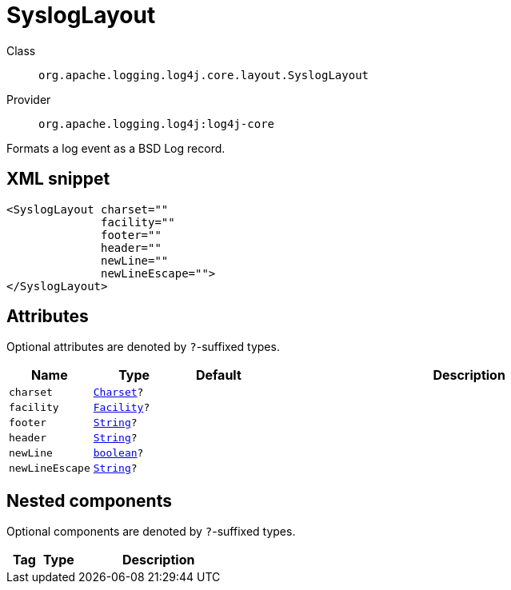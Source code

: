 ////
Licensed to the Apache Software Foundation (ASF) under one or more
contributor license agreements. See the NOTICE file distributed with
this work for additional information regarding copyright ownership.
The ASF licenses this file to You under the Apache License, Version 2.0
(the "License"); you may not use this file except in compliance with
the License. You may obtain a copy of the License at

    https://www.apache.org/licenses/LICENSE-2.0

Unless required by applicable law or agreed to in writing, software
distributed under the License is distributed on an "AS IS" BASIS,
WITHOUT WARRANTIES OR CONDITIONS OF ANY KIND, either express or implied.
See the License for the specific language governing permissions and
limitations under the License.
////
[#org_apache_logging_log4j_core_layout_SyslogLayout]
= SyslogLayout

Class:: `org.apache.logging.log4j.core.layout.SyslogLayout`
Provider:: `org.apache.logging.log4j:log4j-core`

Formats a log event as a BSD Log record.

[#org_apache_logging_log4j_core_layout_SyslogLayout-XML-snippet]
== XML snippet
[source, xml]
----
<SyslogLayout charset=""
              facility=""
              footer=""
              header=""
              newLine=""
              newLineEscape="">
</SyslogLayout>
----

[#org_apache_logging_log4j_core_layout_SyslogLayout-attributes]
== Attributes

Optional attributes are denoted by `?`-suffixed types.

[cols="1m,1m,1m,5"]
|===
|Name|Type|Default|Description

|charset
|xref:../../scalars.adoc#java_nio_charset_Charset[Charset]?
|
a|

|facility
|xref:../../scalars.adoc#org_apache_logging_log4j_core_net_Facility[Facility]?
|
a|

|footer
|xref:../../scalars.adoc#java_lang_String[String]?
|
a|

|header
|xref:../../scalars.adoc#java_lang_String[String]?
|
a|

|newLine
|xref:../../scalars.adoc#boolean[boolean]?
|
a|

|newLineEscape
|xref:../../scalars.adoc#java_lang_String[String]?
|
a|

|===

[#org_apache_logging_log4j_core_layout_SyslogLayout-components]
== Nested components

Optional components are denoted by `?`-suffixed types.

[cols="1m,1m,5"]
|===
|Tag|Type|Description

|===
